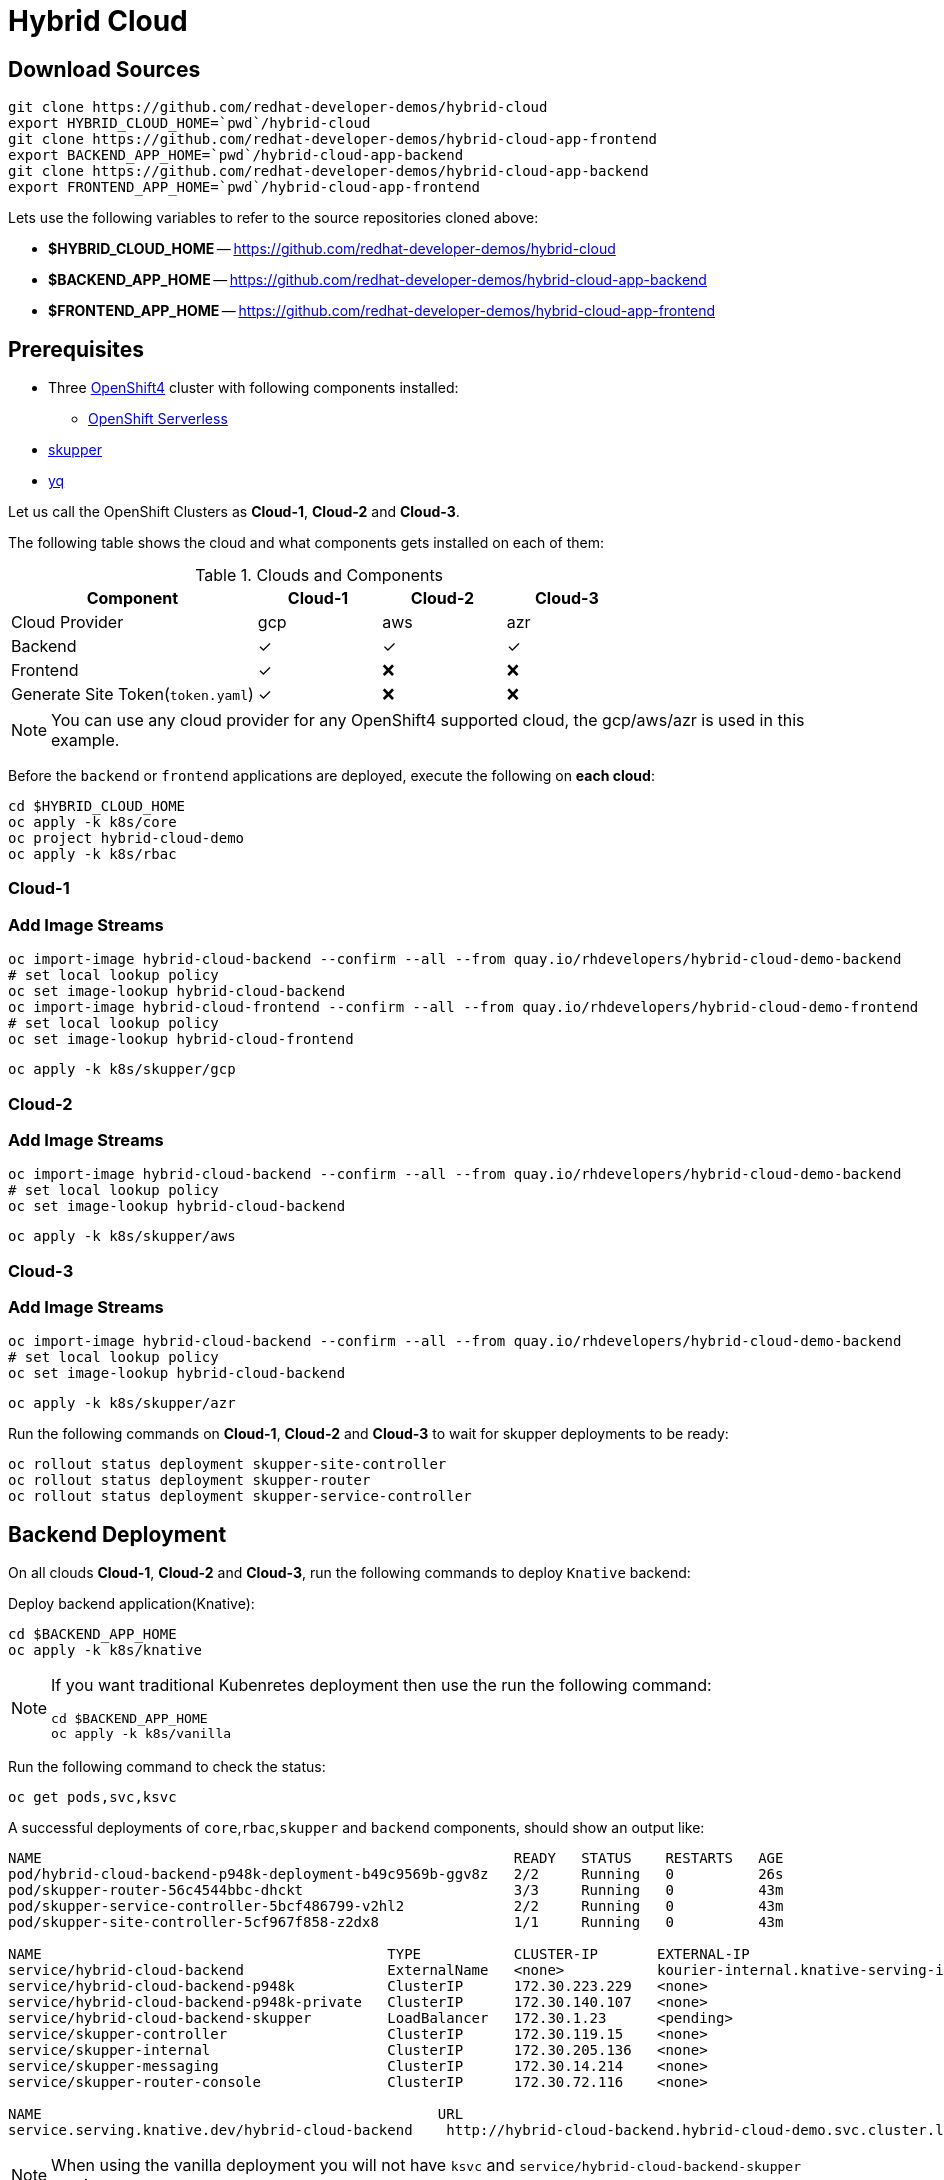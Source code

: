 = Hybrid Cloud

== Download Sources

[source,bash]
----
git clone https://github.com/redhat-developer-demos/hybrid-cloud
export HYBRID_CLOUD_HOME=`pwd`/hybrid-cloud
git clone https://github.com/redhat-developer-demos/hybrid-cloud-app-frontend
export BACKEND_APP_HOME=`pwd`/hybrid-cloud-app-backend
git clone https://github.com/redhat-developer-demos/hybrid-cloud-app-backend
export FRONTEND_APP_HOME=`pwd`/hybrid-cloud-app-frontend
----

Lets use the following variables to refer to the source repositories cloned above:

- *$HYBRID_CLOUD_HOME* -- https://github.com/redhat-developer-demos/hybrid-cloud
- *$BACKEND_APP_HOME* -- https://github.com/redhat-developer-demos/hybrid-cloud-app-backend
- *$FRONTEND_APP_HOME* -- https://github.com/redhat-developer-demos/hybrid-cloud-app-frontend


== Prerequisites

* Three https://try.openshift.com[OpenShift4] cluster with following components installed:
** https://www.openshift.com/learn/topics/serverless[OpenShift Serverless]

* https://skupper.io/releases/index.html[skupper]

* https://mikefarah.gitbook.io/yq/[yq]

Let us call the OpenShift Clusters as *Cloud-1*, *Cloud-2* and *Cloud-3*.

The following table shows the cloud and what components gets installed on each of them:

.Clouds and Components
[cols="<2,^1,^1,^1", options="header"]
|===
| Component | Cloud-1  |  Cloud-2 | Cloud-3
| Cloud Provider  | gcp  |  aws | azr
| Backend   | &#x2713;  | &#x2713;  | &#x2713;
| Frontend  | &#x2713;  | &#x274C; | &#x274C;
| Generate Site Token(`token.yaml`)  | &#x2713;  | &#x274C; | &#x274C;
|===

NOTE: You can use any cloud provider for any OpenShift4 supported cloud, the gcp/aws/azr is used in this example.

Before the `backend` or `frontend` applications are deployed, execute the following on *each cloud*:

[source,bash]
----
cd $HYBRID_CLOUD_HOME
oc apply -k k8s/core
oc project hybrid-cloud-demo
oc apply -k k8s/rbac
----

=== Cloud-1

=== Add Image Streams

[source,bash]
----
oc import-image hybrid-cloud-backend --confirm --all --from quay.io/rhdevelopers/hybrid-cloud-demo-backend
# set local lookup policy
oc set image-lookup hybrid-cloud-backend
oc import-image hybrid-cloud-frontend --confirm --all --from quay.io/rhdevelopers/hybrid-cloud-demo-frontend
# set local lookup policy
oc set image-lookup hybrid-cloud-frontend
----

[source,bash]
----
oc apply -k k8s/skupper/gcp
----

=== Cloud-2

=== Add Image Streams

[source,bash]
----
oc import-image hybrid-cloud-backend --confirm --all --from quay.io/rhdevelopers/hybrid-cloud-demo-backend
# set local lookup policy
oc set image-lookup hybrid-cloud-backend
----

[source,bash]
----
oc apply -k k8s/skupper/aws
----

=== Cloud-3

=== Add Image Streams

[source,bash]
----
oc import-image hybrid-cloud-backend --confirm --all --from quay.io/rhdevelopers/hybrid-cloud-demo-backend
# set local lookup policy
oc set image-lookup hybrid-cloud-backend
----

[source,bash]
----
oc apply -k k8s/skupper/azr
----

Run the following commands on *Cloud-1*, *Cloud-2* and *Cloud-3* to wait for skupper deployments to be ready:

[source,bash]
----
oc rollout status deployment skupper-site-controller
oc rollout status deployment skupper-router
oc rollout status deployment skupper-service-controller
----

== Backend Deployment

On all clouds *Cloud-1*, *Cloud-2* and *Cloud-3*, run the following commands to deploy `Knative` backend:

Deploy backend application(Knative):

[source,bash]
----
cd $BACKEND_APP_HOME
oc apply -k k8s/knative
----

[NOTE]
====
If you want traditional Kubenretes deployment then use the run the following command:
[source,bash]
----
cd $BACKEND_APP_HOME
oc apply -k k8s/vanilla
----
====

Run the following command to check the status:

[source,bash]
----
oc get pods,svc,ksvc
----

A successful deployments of `core`,`rbac`,`skupper` and `backend` components, should show an output like:

[source,text]
----
NAME                                                        READY   STATUS    RESTARTS   AGE
pod/hybrid-cloud-backend-p948k-deployment-b49c9569b-ggv8z   2/2     Running   0          26s
pod/skupper-router-56c4544bbc-dhckt                         3/3     Running   0          43m
pod/skupper-service-controller-5bcf486799-v2hl2             2/2     Running   0          43m
pod/skupper-site-controller-5cf967f858-z2dx8                1/1     Running   0          43m

NAME                                         TYPE           CLUSTER-IP       EXTERNAL-IP                                                  PORT(S)                             AGE
service/hybrid-cloud-backend                 ExternalName   <none>           kourier-internal.knative-serving-ingress.svc.cluster.local   <none>                              21s
service/hybrid-cloud-backend-p948k           ClusterIP      172.30.223.229   <none>                                                       80/TCP                              26s
service/hybrid-cloud-backend-p948k-private   ClusterIP      172.30.140.107   <none>                                                       80/TCP,9090/TCP,9091/TCP,8022/TCP   26s
service/hybrid-cloud-backend-skupper         LoadBalancer   172.30.1.23      <pending>                                                    80:31554/TCP                        29s
service/skupper-controller                   ClusterIP      172.30.119.15    <none>                                                       443/TCP                             43m
service/skupper-internal                     ClusterIP      172.30.205.136   <none>                                                       55671/TCP,45671/TCP                 43m
service/skupper-messaging                    ClusterIP      172.30.14.214    <none>                                                       5671/TCP                            43m
service/skupper-router-console               ClusterIP      172.30.72.116    <none>                                                       443/TCP                             43m

NAME                                               URL                                                                 LATESTCREATED                LATESTREADY                  READY   REASON
service.serving.knative.dev/hybrid-cloud-backend    http://hybrid-cloud-backend.hybrid-cloud-demo.svc.cluster.local   hybrid-cloud-backend-p948k   hybrid-cloud-backend-p948k   True
----

[NOTE]
====
When using the vanilla deployment you will not have `ksvc` and `service/hybrid-cloud-backend-skupper` service.
====

== Connecting Clouds

On *Cloud-1*, run the following command to create `site-token` secret:

[source,bash]
----
oc apply -k k8s/van
----

The `site-token` seceret will be used to connect clouds *Cloud-2* and *Cloud-3* to *Cloud-1* forming a _Virtual Application Network(VAN)_. 

Run the following command to export the `site-token` secret:

[source,bash]
----
oc get secret -n hybrid-cloud-demo site-token -o yaml > $HYBRID_CLOUD_HOME/token.yaml
----

To connect *Cloud-2* and *Cloud-3* with *Cloud-1*, run the following command on *Cloud-2* and *Cloud-3*:

=== Cloud-2

Make sure the *Cloud-2* starts to spill over after *4* requests in queue:

[source,bash]
----
yq w $HYBRID_CLOUD_HOME/token.yaml 'metadata.annotations[skupper.io/cost]' --tag '!!str' 4 | oc create -n hybrid-cloud-demo -f -
----

=== Cloud-3

Make sure the *Cloud-3* starts to spill over after *2* requests in queue:

[source,bash]
----
yq w $HYBRID_CLOUD_HOME/token.yaml 'metadata.annotations[skupper.io/cost]' --tag '!!str' 2 | oc create -n hybrid-cloud-demo -f -
----

A successfull connection can be verified using the following commands, on *Cloud-1*:

[source,bash]
----
export SKUPPER_POD=$(SKUPPER_POD (oc get pods --selector=application=skupper-router -ojsonpath='{.items[0].metadata.name}'))
kubectl exec -it $SKUPPER_POD -- qdmanage query --type node
----

The command should show an output as shown below:

[source,json]
----
[
  {
    "index": 0, 
    "nextHop": "(self)", 
    "name": "router.node/hybrid-cloud-gcp-skupper-router-7b9fcf9575-knrsd", 
    "validOrigins": [], 
    "linkState": [
      "hybrid-cloud-azr-skupper-router-675cb597fc-75g2x", 
      "hybrid-cloud-aws-skupper-router-5946d4544f-mgswf"
    ], 
    "instance": 1599839762, 
    "identity": "router.node/hybrid-cloud-gcp-skupper-router-7b9fcf9575-knrsd", 
    "protocolVersion": 1, 
    "lastTopoChange": 1599840055, 
    "type": "org.apache.qpid.dispatch.router.node", 
    "id": "hybrid-cloud-gcp-skupper-router-7b9fcf9575-knrsd", 
    "address": "amqp:/_topo/0/hybrid-cloud-gcp-skupper-router-7b9fcf9575-knrsd"
  }, 
  {
    "routerLink": 0, 
    "name": "router.node/hybrid-cloud-aws-skupper-router-5946d4544f-mgswf", 
    "index": 1, 
    "validOrigins": [
      "hybrid-cloud-azr-skupper-router-675cb597fc-75g2x"
    ], 
    "protocolVersion": 1, 
    "linkState": [
      "hybrid-cloud-gcp-skupper-router-7b9fcf9575-knrsd"
    ], 
    "instance": 1599840049, 
    "cost": 4, 
    "address": "amqp:/_topo/0/hybrid-cloud-aws-skupper-router-5946d4544f-mgswf", 
    "type": "org.apache.qpid.dispatch.router.node", 
    "id": "hybrid-cloud-aws-skupper-router-5946d4544f-mgswf", 
    "identity": "router.node/hybrid-cloud-aws-skupper-router-5946d4544f-mgswf"
  }, 
  {
    "routerLink": 1, 
    "name": "router.node/hybrid-cloud-azr-skupper-router-675cb597fc-75g2x", 
    "index": 2, 
    "validOrigins": [
      "hybrid-cloud-aws-skupper-router-5946d4544f-mgswf"
    ], 
    "protocolVersion": 1, 
    "linkState": [
      "hybrid-cloud-gcp-skupper-router-7b9fcf9575-knrsd"
    ], 
    "instance": 1599840051, 
    "cost": 2, 
    "address": "amqp:/_topo/0/hybrid-cloud-azr-skupper-router-675cb597fc-75g2x", 
    "type": "org.apache.qpid.dispatch.router.node", 
    "id": "hybrid-cloud-azr-skupper-router-675cb597fc-75g2x", 
    "identity": "router.node/hybrid-cloud-azr-skupper-router-675cb597fc-75g2x"
  }
]
----

== Verify Status

=== Cloud-1

Running `skupper status` on the clouds should show the following output:

[source,text]
----
Skupper is enabled for namespace '"hybrid-cloud-demo" in interior mode'. It is connected to 2 other sites. It has 1 exposed service.
----

=== Cloud-2

Running `skupper status` on the clouds should show the following output:

[source,text]
----
Skupper is enabled for namespace '"hybrid-cloud-demo" in interior mode'. It is connected to 2 other sites (1 indirectly). It has 1 exposed service.
----

=== Cloud-3

Running `skupper status` on the clouds should show the following output:

[source,text]
----
Skupper is enabled for namespace '"hybrid-cloud-demo" in interior mode'. It is connected to 2 other sites (1 indirectly). It has 1 exposed service.
----

[NOTE] 
====
Since *Cloud-1* is where we generated the `site-token` secret to connect to other sites, makes it directly connected to other clouds *Cloud-2* and *Cloud-3*. For other clouds you will see one direct to *Cloud-1* and one indirect connection to other cloud.
====

== Verify Exposed Services

You can verify that, in *all* connected clouds running the following command `skupper list-exposed` shows the following output:

When `Knative` backend was deployed:

[source,bash]
----
Services exposed through Skupper:
    hybrid-cloud-backend-skupper (http port 80) with targets
      => hybrid-cloud-backend.hybrid-cloud-demo name=hybrid-cloud-backend.hybrid-cloud-demo
----

When standard Kubernetes (vanilla) backend was deployed:

[source,bash]
----
Services exposed through Skupper:
    hybrid-cloud-backend (http port 80) with targets
      => hybrid-cloud-backend.hybrid-cloud-demo name=hybrid-cloud-backend.hybrid-cloud-demo
----

== Frontend Deployment

On *Cloud-1* deploy the *frontend* by running the following command:

[source,bash]
----
cd $FRONTEND_APP_HOME
oc apply -k k8s/knative
----

Get the URL to access the frontend application:

[source,bash]
----
oc get route -n hybrid-cloud-demo hybrid-cloud-frontend
----
